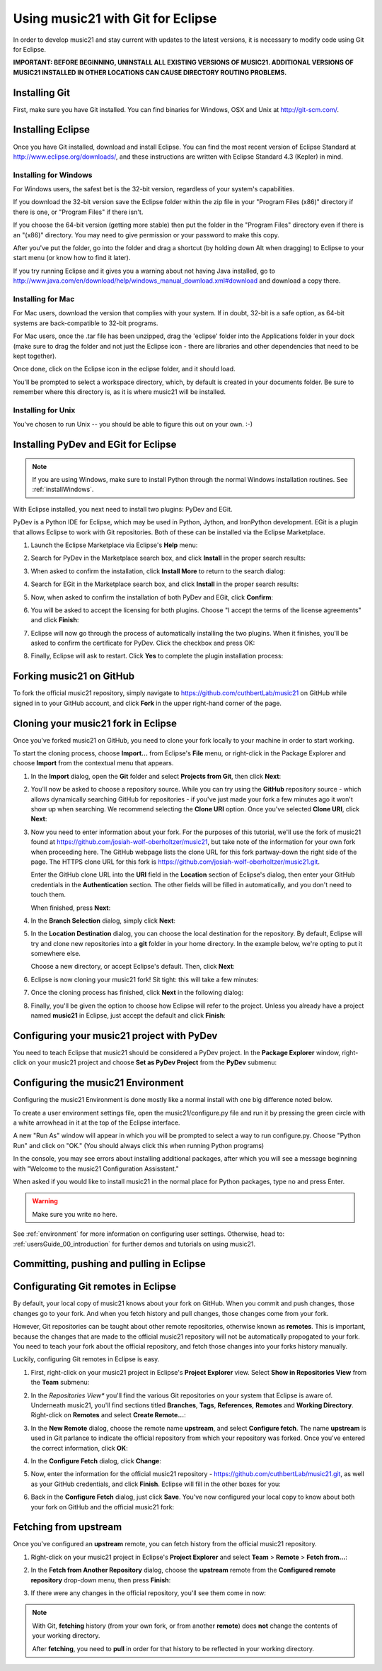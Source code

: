.. _usingGit:

Using music21 with Git for Eclipse
==================================

In order to develop music21 and stay current with updates to the latest
versions, it is necessary to modify code using Git for Eclipse.

**IMPORTANT: BEFORE BEGINNING, UNINSTALL ALL EXISTING VERSIONS OF MUSIC21.
ADDITIONAL VERSIONS OF MUSIC21 INSTALLED IN OTHER LOCATIONS CAN CAUSE DIRECTORY
ROUTING PROBLEMS.**


Installing Git
--------------

First, make sure you have Git installed. You can find binaries for Windows, OSX
and Unix at `http://git-scm.com/ <http://git-scm.com/>`_.


Installing Eclipse
------------------

Once you have Git installed, download and install Eclipse. You can find the
most recent version of Eclipse Standard at 
`http://www.eclipse.org/downloads/ <http://www.eclipse.org/downloads/>`_, and
these instructions are written with Eclipse Standard 4.3 (Kepler) in mind.


Installing for Windows
``````````````````````````````````````````````

For Windows users, the safest bet is the 32-bit version, regardless of your
system's capabilities. 

If you download the 32-bit version save the Eclipse folder within the zip file
in your "Program Files (x86)" directory if there is one, or "Program Files" if
there isn't.  

If you choose the 64-bit version (getting more stable) then put the folder in
the "Program Files" directory even if there is an "(x86)" directory.  You may
need to give permission or your password to make this copy.  

After you've put the folder, go into the folder and drag a shortcut (by holding
down Alt when dragging) to Eclipse to your start menu (or know how to find it
later).

If you try running Eclipse and it gives you a warning about not having Java
installed, go to
http://www.java.com/en/download/help/windows_manual_download.xml#download and
download a copy there.


Installing for Mac
``````````````````````````````````````````````

For Mac users, download the version that complies with your system. If in
doubt, 32-bit is a safe option, as 64-bit systems are back-compatible to 32-bit
programs.

For Mac users, once the .tar file has been unzipped, drag the 'eclipse' folder
into the Applications folder in your dock (make sure to drag the folder and not
just the Eclipse icon - there are libraries and other dependencies that need to
be kept together).

..  image:: images/usingEclipse/eclipsefolder.png
    :width: 650
    
Once done, click on the Eclipse icon in the eclipse folder, and it should load. 

..  image:: images/usingEclipse/eclipseicon.png
    :width: 650

You'll be prompted to select a workspace directory, which, by default is
created in your documents folder. Be sure to remember where this directory is,
as it is where music21 will be installed.


Installing for Unix
``````````````````````````````````````````````

You've chosen to run Unix -- you should be able to figure this out on your own.
:-)


Installing PyDev and EGit for Eclipse
-------------------------------------

..  note::
    
    If you are using Windows, make sure to install Python through the normal
    Windows installation routines. See :ref:`installWindows`.

With Eclipse installed, you next need to install two plugins: PyDev and EGit.

PyDev is a Python IDE for Eclipse, which may be used in Python, Jython, and
IronPython development. EGit is a plugin that allows Eclipse to work with Git
repositories. Both of these can be installed via the Eclipse Marketplace.

1.  Launch the Eclipse Marketplace via Eclipse's **Help** menu:

    ..  image:: images/usingGit/eclipse__install_plugins__0.png

2.  Search for PyDev in the Marketplace search box, and click **Install** in
    the proper search results:

    ..  image:: images/usingGit/eclipse__install_plugins__1__edited.png

3.  When asked to confirm the installation, click **Install More** to return to
    the search dialog:

    ..  image:: images/usingGit/eclipse__install_plugins__2__edited.png

4.  Search for EGit in the Marketplace search box, and click **Install** in the
    proper search results:

    ..  image:: images/usingGit/eclipse__install_plugins__3__edited.png

5.  Now, when asked to confirm the installation of both PyDev and EGit, click
    **Confirm**:

    ..  image:: images/usingGit/eclipse__install_plugins__4__edited.png

6.  You will be asked to accept the licensing for both plugins. Choose "I
    accept the terms of the license agreements" and click **Finish**:

    ..  image:: images/usingGit/eclipse__install_plugins__5__edited.png

7.  Eclipse will now go through the process of automatically installing the two
    plugins. When it finishes, you'll be asked to confirm the certificate for
    PyDev. Click the checkbox and press OK:

    ..  image:: images/usingGit/eclipse__install_plugins__6__edited.png

8.  Finally, Eclipse will ask to restart. Click **Yes** to complete the plugin
    installation process:

    ..  image:: images/usingGit/eclipse__install_plugins__7.png


Forking music21 on GitHub
-------------------------

To fork the official music21 repository, simply navigate to
`https://github.com/cuthbertLab/music21
<https://github.com/cuthbertLab/music21>`_ on GitHub while signed in to your
GitHub account, and click **Fork** in the upper right-hand corner of the page.


Cloning your music21 fork in Eclipse
------------------------------------

Once you've forked music21 on GitHub, you need to clone your fork locally to
your machine in order to start working.

To start the cloning process, choose **Import...** from Eclipse's **File**
menu, or right-click in the Package Explorer and choose **Import** from the
contextual menu that appears.

1.  In the **Import** dialog, open the **Git** folder and select **Projects
    from Git**, then click **Next**:

    ..  image:: images/usingGit/eclipse__clone__1__edited.png

2.  You'll now be asked to choose a repository source. While you can try using
    the **GitHub** repository source - which allows dynamically searching
    GitHub for repositories - if you've just made your fork a few minutes ago
    it won't show up when searching. We recommend selecting the **Clone URI**
    option. Once you've selected **Clone URI**, click **Next**:

    ..  image:: images/usingGit/eclipse__clone__2__edited.png

3.  Now you need to enter information about your fork. For the purposes of this
    tutorial, we'll use the fork of music21 found at
    `https://github.com/josiah-wolf-oberholtzer/music21
    <https://github.com/josiah-wolf-oberholtzer/music21>`_, but take note of
    the information for your own fork when proceeding here. The GitHub webpage
    lists the clone URL for this fork partway-down the right side of the page.
    The HTTPS clone URL for this fork is
    `https://github.com/josiah-wolf-oberholtzer/music21.git
    <https://github.com/josiah-wolf-oberholtzer/music21.git>`_.

    Enter the GitHub clone URL into the **URI** field in the **Location**
    section of Eclipse's dialog, then enter your GitHub credentials in the
    **Authentication** section. The other fields will be filled in
    automatically, and you don't need to touch them.

    When finished, press **Next**:

    ..  image:: images/usingGit/eclipse__clone__3__edited.png

4.  In the **Branch Selection** dialog, simply click **Next**:

    ..  image:: images/usingGit/eclipse__clone__4__edited.png

5.  In the **Location Destination** dialog, you can choose the local
    destination for the repository. By default, Eclipse will try and clone new
    repositories into a **git** folder in your home directory. In the example
    below, we're opting to put it somewhere else.

    Choose a new directory, or accept Eclipse's default. Then, click **Next**:

    ..  image:: images/usingGit/eclipse__clone__5__edited.png

6.  Eclipse is now cloning your music21 fork! Sit tight: this will take a few
    minutes: 

    ..  image:: images/usingGit/eclipse__clone__6.png

7.  Once the cloning process has finished, click **Next** in the following
    dialog:

    ..  image:: images/usingGit/eclipse__clone__7__edited.png

8.  Finally, you'll be given the option to choose how Eclipse will refer to the
    project. Unless you already have a project named **music21** in Eclipse,
    just accept the default and click **Finish**:

    ..  image:: images/usingGit/eclipse__clone__8__edited.png


Configuring your music21 project with PyDev
-------------------------------------------

You need to teach Eclipse that music21 should be considered a PyDev project. In
the **Package Explorer** window, right-click on your music21 project and choose
**Set as PyDev Project** from the **PyDev** submenu:

..  image:: images/usingGit/eclipse__configure_pydev.png


Configuring the music21 Environment
-----------------------------------

Configuring the music21 Environment is done mostly like a normal install with
one big difference noted below.

To create a user environment settings file, open the music21/configure.py file
and run it by pressing the green circle with a white arrowhead in it at the top
of the Eclipse interface.

..  image:: images/usingEclipse/runningconfigure.png
    :width: 650
    
A new "Run As" window will appear in which you will be prompted to select a way
to run configure.py. Choose "Python Run" and click on "OK." (You should always
click this when running Python programs)

..  image:: images/usingEclipse/runas.png
    :width: 650

In the console, you may see errors about installing additional packages, after
which you will see a message beginning with "Welcome to the music21
Configuration Assisstant." 

..  image:: images/usingEclipse/welcometoconfigassistant.png
    :width: 650
    
When asked if you would like to install music21 in the normal place for Python
packages, type ``no`` and press Enter.

..  warning::

    Make sure you write ``no`` here.

..  image:: images/usingEclipse/saynotosavingmusic21.png
    :width: 650

See :ref:`environment` for more information on configuring user settings.
Otherwise, head to: :ref:`usersGuide_00_introduction` for further demos and
tutorials on using music21.


Committing, pushing and pulling in Eclipse
------------------------------------------




Configurating Git remotes in Eclipse
------------------------------------

By default, your local copy of music21 knows about your fork on GitHub. When
you commit and push changes, those changes go to your fork. And when you fetch
history and pull changes, those changes come from your fork.

However, Git repositories can be taught about other remote repositories,
otherwise known as **remotes**. This is important, because the changes that are
made to the official music21 repository will not be automatically propogated to
your fork. You need to teach your fork about the official repository, and fetch
those changes into your forks history manually.

Luckily, configuring Git remotes in Eclipse is easy.

1.  First, right-click on your music21 project in Eclipse's **Project
    Explorer** view. Select **Show in Repositories View** from the **Team**
    submenu:

    ..  image:: images/usingGit/eclipse__add_upstream_remote__1.png

2.  In the *Repositories View** you'll find the various Git repositories on
    your system that Eclipse is aware of. Underneath music21, you'll find
    sections titled **Branches**, **Tags**, **References**, **Remotes** and
    **Working Directory**. Right-click on **Remotes** and select **Create
    Remote...**:

    ..  image:: images/usingGit/eclipse__add_upstream_remote__2.png

3.  In the **New Remote** dialog, choose the remote name **upstream**, and
    select **Configure fetch**. The name **upstream** is used in Git parlance
    to indicate the official repository from which your repository was forked.
    Once you've entered the correct information, click **OK**:

    ..  image:: images/usingGit/eclipse__add_upstream_remote__3__edited.png

4.  In the **Configure Fetch** dialog, click **Change**:  

    ..  image:: images/usingGit/eclipse__add_upstream_remote__4__edited.png

5.  Now, enter the information for the official music21 repository -
    `https://github.com/cuthbertLab/music21.git
    <https://github.com/cuthbertLab/music21.git>`_, as well as your GitHub
    credentials, and click **Finish**. Eclipse will fill in the other boxes for
    you:

    ..  image:: images/usingGit/eclipse__add_upstream_remote__5__edited.png

6.  Back in the **Configure Fetch** dialog, just click **Save**. You've now
    configured your local copy to know about both your fork on GitHub and the
    official music21 fork:

    ..  image:: images/usingGit/eclipse__add_upstream_remote__6__edited.png


Fetching from upstream
----------------------

Once you've configured an **upstream** remote, you can fetch history from the
official music21 repository.

1.  Right-click on your music21 project in Eclipse's **Project Explorer** and
    select **Team** > **Remote** > **Fetch from...**:

    ..  image:: images/usingGit/eclipse__fetch_from_upstream__1.png

2.  In the **Fetch from Another Repository** dialog, choose the **upstream**
    remote from the **Configured remote repository** drop-down menu, then press
    **Finish**:

    ..  image:: images/usingGit/eclipse__fetch_from_upstream__2__edited.png

3.  If there were any changes in the official repository, you'll see them come
    in now:

    ..  image:: images/usingGit/eclipse__fetch_from_upstream__3.png

..  note::

    With Git, **fetching** history (from your own fork, or from another
    **remote**) does **not** change the contents of your working directory.

    After **fetching**, you need to **pull** in order for that history to be
    reflected in your working directory.
